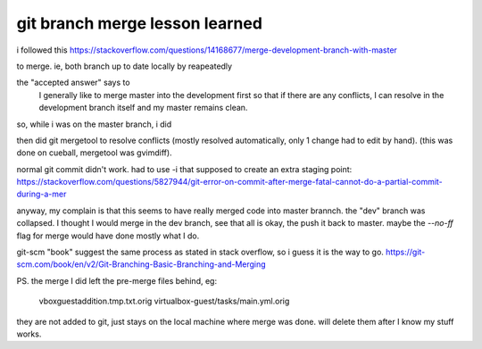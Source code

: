 
git branch merge lesson learned
*******************************


i followed this
https://stackoverflow.com/questions/14168677/merge-development-branch-with-master

to merge.
ie, 
both branch up to date locally by reapeatedly

.. code: 

	git checkout vagrant_package_platform_independent
	git checkout master

the "accepted answer" says to 
	I generally like to merge master into the development first so that if there are any conflicts, I can resolve in the development branch itself and my master remains clean.

so, while i was on the master branch, i did

.. code:

	git merge vagrant_package_platform_independent

then did
git mergetool
to resolve conflicts (mostly resolved automatically, only 1 change had to edit by hand).
(this was done on cueball, mergetool was gvimdiff).

normal git commit didn't work.
had to use -i that supposed to create an extra staging point:
https://stackoverflow.com/questions/5827944/git-error-on-commit-after-merge-fatal-cannot-do-a-partial-commit-during-a-mer


anyway, my complain is that this seems to have really merged code into master brannch.
the "dev" branch was collapsed.
I thought I would merge in the dev branch, see that all is okay, the push it back to master.
maybe the `--no-ff` flag for merge would have done mostly what I do.

git-scm "book" suggest the same process as stated in stack overflow, so i guess it is the way to go.
https://git-scm.com/book/en/v2/Git-Branching-Basic-Branching-and-Merging


PS.
the merge I did left the pre-merge files behind, eg:
	vboxguestaddition.tmp.txt.orig
	virtualbox-guest/tasks/main.yml.orig
they are not added to git, just stays on the local machine where merge was done.  
will delete them after I know my stuff works.



